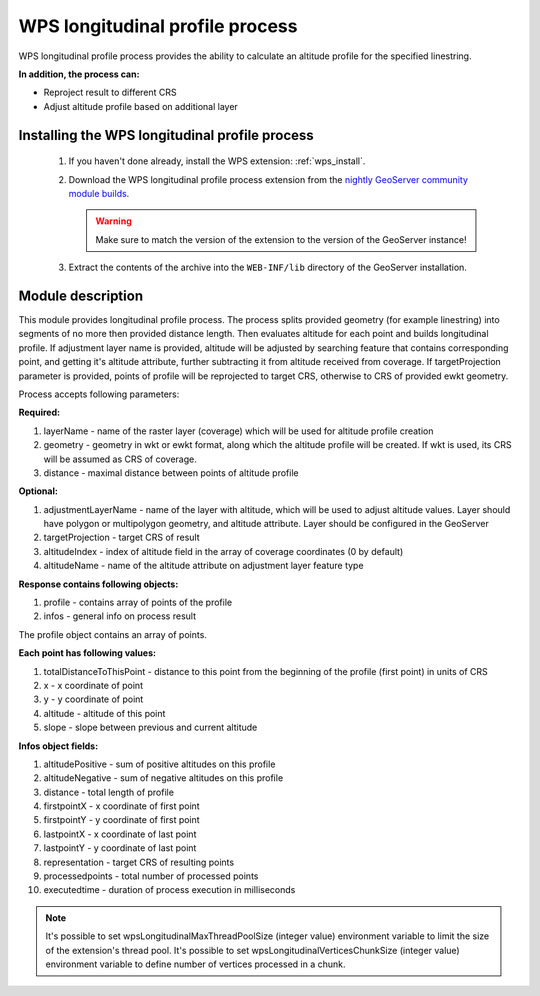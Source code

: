 .. _wpslongitudinal:

WPS longitudinal profile process
================================

WPS longitudinal profile process provides the ability to calculate an altitude profile for the specified linestring.

**In addition, the process can:**

* Reproject result to different CRS
* Adjust altitude profile based on additional layer

Installing the WPS longitudinal profile process
-----------------------------------------------

 #. If you haven't done already, install the WPS extension: :ref:`wps_install`.

 #. Download the WPS longitudinal profile process extension from the `nightly GeoServer community module builds <https://build.geoserver.org/geoserver/main/community-latest/>`_.

    .. warning:: Make sure to match the version of the extension to the version of the GeoServer instance!

 #. Extract the contents of the archive into the ``WEB-INF/lib`` directory of the GeoServer installation.


Module description
------------------

This module provides longitudinal profile process.
The process splits provided geometry (for example linestring) into segments of no more then provided distance length.
Then evaluates altitude for each point and builds longitudinal profile.
If adjustment layer name is provided, altitude will be adjusted by searching feature that contains corresponding point,
and getting it's altitude attribute, further subtracting it from altitude received from coverage.
If targetProjection parameter is provided, points of profile will be reprojected to target CRS, otherwise to CRS
of provided ewkt geometry.

Process accepts following parameters:

**Required:**

#. layerName - name of the raster layer (coverage) which will be used for altitude profile creation
#. geometry - geometry in wkt or ewkt format, along which the altitude profile will be created. If wkt is used, its CRS will be assumed as CRS of coverage.
#. distance - maximal distance between points of altitude profile

**Optional:**

#. adjustmentLayerName - name of the layer with altitude, which will be used to adjust altitude values. Layer should have polygon or multipolygon geometry, and altitude attribute. Layer should be configured in the GeoServer
#. targetProjection - target CRS of result
#. altitudeIndex - index of altitude field in the array of coverage coordinates (0 by default)
#. altitudeName - name of the altitude attribute on adjustment layer feature type

**Response contains following objects:**

#. profile - contains array of points of the profile
#. infos - general info on process result

The profile object contains an array of points.

**Each point has following values:**

#. totalDistanceToThisPoint - distance to this point from the beginning of the profile (first point) in units of CRS
#. x - x coordinate of point
#. y - y coordinate of point
#. altitude - altitude of this point
#. slope - slope between previous and current altitude

**Infos object fields:**

#. altitudePositive - sum of positive altitudes on this profile
#. altitudeNegative - sum of negative altitudes on this profile
#. distance - total length of profile
#. firstpointX - x coordinate of first point
#. firstpointY - y coordinate of first point
#. lastpointX - x coordinate of last point
#. lastpointY - y coordinate of last point
#. representation - target CRS of resulting points
#. processedpoints - total number of processed points
#. executedtime - duration of process execution in milliseconds


.. note::
   It's possible to set wpsLongitudinalMaxThreadPoolSize (integer value) environment variable to limit the size of the extension's thread pool.
   It's possible to set wpsLongitudinalVerticesChunkSize (integer value) environment variable to define number of vertices processed in a chunk.
